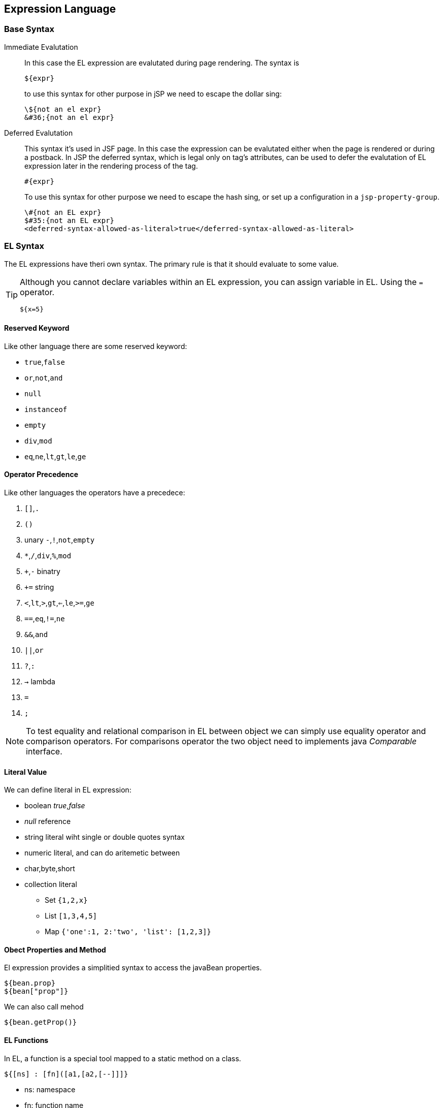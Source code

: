 == Expression Language
:sectanchors:

=== Base Syntax

Immediate Evalutation:: In this case the EL expression are evalutated during page rendering. The syntax is
+
[source]
----
${expr}
----
+
to use this syntax for other purpose in jSP we need to escape the dollar sing:
+
[source]
----
\${not an el expr}
&#36;{not an el expr}
----

Deferred Evalutation:: This syntax it's used in JSF page. In this case the expression
can be evalutated either when the page is rendered or during a postback.
In JSP the deferred syntax, which is legal only on tag's attributes,
can be used to defer the evalutation of EL expression later in the rendering
process of the tag.
+
[source]
----
#{expr}
----
+
To use this syntax for other purpose we need to escape the hash sing,
or set up a configuration in a `jsp-property-group`.
+
[source]
----
\#{not an EL expr}
$#35:{not an EL expr}
<deferred-syntax-allowed-as-literal>true</deferred-syntax-allowed-as-literal>
----

=== EL Syntax

The EL expressions have theri own syntax. The primary rule is that it should evaluate to some value.

[TIP]
====
Although you cannot declare variables within an EL expression, you can assign
variable in EL. Using the `=` operator.
[source]
----
${x=5}
----
====

==== Reserved Keyword

Like other language there are some reserved keyword:

* `true`,`false`
* `or`,`not`,`and`
* `null`
* `instanceof`
* `empty`
* `div`,`mod`
* `eq`,`ne`,`lt`,`gt`,`le`,`ge`

==== Operator Precedence

Like other languages the operators have a precedece:

. `[]`,`.`
. `()`
. unary `-`,`!`,`not`,`empty`
. `*`,`/`,`div`,`%`,`mod`
. `+`,`-` binatry
. `+=` string
. `<`,`lt`,`>`,`gt`,`<=`,`le`,`>=`,`ge`
. `==`,`eq`,`!=`,`ne`
. `&&`,`and`
. `||`,`or`
. `?`,`:`
. `->` lambda
. `=`
. `;`

NOTE: To test equality and relational comparison in EL between object we can simply
use equality operator and comparison operators.
For comparisons operator the two object need to implements java _Comparable_ interface.

==== Literal Value

We can define literal in EL expression:

* boolean _true_,_false_
* _null_ reference
* string literal wiht single or double quotes syntax
* numeric literal, and can do aritemetic between
* char,byte,short
* collection literal
** Set `{1,2,x}`
** List `[1,3,4,5]`
** Map `{'one':1, 2:'two', 'list': [1,2,3]}`

==== Obect Properties and Method

El expression provides a simplitied syntax to access the javaBean properties.

[source]
----
${bean.prop}
${bean["prop"]}
----

We can also call mehod

[source]
----
${bean.getProp()}
----

==== EL Functions

In EL, a function is a special tool mapped to a static method on a class.

[source]
----
${[ns] : [fn]([a1,[a2,[--]]]}
----

* ns: namespace
* fn: function name
* a1..an: arguments

Functions are defined with Tag Library Descriptors(TLDs).

==== Static Filed and Methods

In EL you can access Static field and method.And can use constructor.

[source]
----
${Integer.reverse(64)}
${org.dmike.User()}
----

==== Enums

You can use enum constant in EL expression.

[source]
----
${dayOfWeek == java.time.DayOfWeek.SATURDAY}
----

==== Lambda Expression

We can use lambda expression in EL. Their syntax is simlar to Java 8 lambda expression,
but in the body od EL lambda expression can appair only those statement valid
in a EL expression. These lambda expression can be called immediately or stored in a variable.

[source]
----
${((a,b)->a+b)(4,7)}
${v = (a,b)->a+b; v(4,7)}
----

==== Collections

Collecions can be accessed using `[]` or `.` operators.

* Map : `${map["username"]}` or `${map.username}`
* List : `${list[0]}` or `${list["0"]}`.
* Sets and Queque we must use iterator.

=== Placing EL Expression

El expression can not be put inside page directives or JSP declarations, scriptlets, expression.
Other than that el espression can be pute anywhere in the page.

[source,xml]
----
The user will see ${expr} text and will know that ${expr} is good.

<input type="text" name="something" value="${expr}" />

<c:url value="/something/${expr}/${expr}" />
<c:redirect url="${expr}" />

<script type="text/javascript" lang="javascript">
 var employeeName = '${expr}';
 var booleanValue = ${expr};
 var numericValue = ${expr};
</script>
<style type="text/css">
span.error {
 color: ${expr};
 background-image: url('/some/place/${expr}.png');
}
</style>
----

=== Scopes in Expression Language

Expression Language define some default variable and the concept of implicit scope.

[NOTE]
.El Scopes
====
Different scopes:

* request scope: begins when the server recives the request from user's broswer
and end when the request complets
* session scope: persist between request until the session is invalidated
* page scope: encapsulate attributes for a particular JSP page and request.
We can access this scope with _JspContext_ or _PageContext_ object
* application scope: existing across all request, sessions, JSP pages and Servlets.
We can access with _ServletContext_.
====

Implicit El Scope:: It's used to autoresolve a variable:
+
. it checks if the variable is one of the 11 implicit variables
. If not, checks in page scope
. if not, checks in request scope
. if not, checks in session scope
. if not, checks in application scope
. if not found raise and error

Implicit El Variables:: 11 implict varialbles is defined
+
* _pageContext_ is an instance of PageContext, it's not a map.
* _pageScope_ is Map<String,Obejct> all attributes bind to PageContext
* _requestScope_ is Map<String,Object> all attributes bind to ServletRequest
* _sessionScope_ is Map<String,Object> all attributes bind to session
* _applicationScope_  is Map<String,Object> all attributes bind to ServletContext
* _param_ and _paramValues_ are Map<String,String> and Map<String,String[]>
* _header_ and _headerValues_ are Map<String,String> and Map<String,String[]>
* _initParam_ is  Map<String,String>  containts all the init parametrs from ServletContext
* _cokkie_ is Map<String,javax.servlet.http.Cookie>
